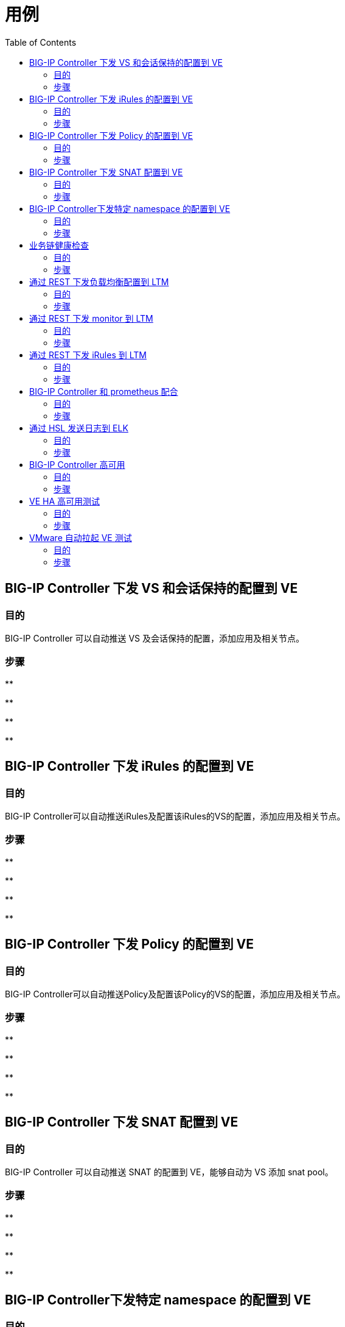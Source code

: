= 用例
:toc: manual

== BIG-IP Controller 下发 VS 和会话保持的配置到 VE

=== 目的

BIG-IP Controller 可以自动推送 VS 及会话保持的配置，添加应用及相关节点。

=== 步骤

[source, bash]
.**
----

----

[source, bash]
.**
----

----

[source, bash]
.**
----

----

[source, bash]
.**
----

----

== BIG-IP Controller 下发 iRules 的配置到 VE

=== 目的

BIG-IP Controller可以自动推送iRules及配置该iRules的VS的配置，添加应用及相关节点。

=== 步骤

[source, bash]
.**
----

----

[source, bash]
.**
----

----

[source, bash]
.**
----

----

[source, bash]
.**
----

----

== BIG-IP Controller 下发 Policy 的配置到 VE

=== 目的

BIG-IP Controller可以自动推送Policy及配置该Policy的VS的配置，添加应用及相关节点。

=== 步骤

[source, bash]
.**
----

----

[source, bash]
.**
----

----

[source, bash]
.**
----

----

[source, bash]
.**
----

----

== BIG-IP Controller 下发 SNAT 配置到 VE

=== 目的

BIG-IP Controller 可以自动推送 SNAT 的配置到 VE，能够自动为 VS 添加 snat pool。

=== 步骤    

[source, bash]
.**
----

----

[source, bash]
.**
----

----

[source, bash]
.**
----

----

[source, bash]
.**
----

----

== BIG-IP Controller下发特定 namespace 的配置到 VE

=== 目的

BIG-IP Controller 监控特定的 namespace，BIG-IP Controller 只下发其监控特定的 namespace 里面配置的配置。

=== 步骤

[source, bash]
.**
----

----

[source, bash]
.**
----

----

[source, bash]
.**
----

----

[source, bash]
.**
----

----

== 业务链健康检查

=== 目的

验证当 Pod 全部 down 后，VE和LTM 是否能够正确反馈结果。

=== 步骤

[source, bash]
.**
----

----

[source, bash]
.**
----

----

[source, bash]
.**
----

----

[source, bash]
.**
----

----

== 通过 REST 下发负载均衡配置到 LTM

=== 目的

验证 F5 通过 REST 接口下发负载均衡配置到 LTM 的能力。

=== 步骤

[source, bash]
.**
----

----

[source, bash]
.**
----

----

[source, bash]
.**
----

----

[source, bash]
.**
----

----

== 通过 REST 下发 monitor 到 LTM

=== 目的

验证F5通过REST接口下发monitor配置到LTM的能力。

===  步骤

[source, bash]
.**
----

----

[source, bash]
.**
----

----

[source, bash]
.**
----

----

[source, bash]
.**
----

----

== 通过 REST 下发 iRules 到 LTM

=== 目的

验证 F5 通过 REST 接口下发 iRules 配置到 LTM 的能力。

===  步骤

[source, bash]
.**
----

----

[source, bash]
.**
----

----

[source, bash]
.**
----

----

[source, bash]
.**
----

----

== BIG-IP Controller 和 prometheus 配合

=== 目的

验证 BIG-IP Controller 和 prometheus 的配合能力，使得 prometheus 能够读取 F5 的运行数据。

=== 步骤   

[source, bash]
.**
----

----

[source, bash]
.**
----

----

[source, bash]
.**
----

----

[source, bash]
.**
----

----

== 通过 HSL 发送日志到 ELK

=== 目的

验证F5和ELK的结合能力。

=== 步骤

[source, bash]
.**
----

----

[source, bash]
.**
----

----

[source, bash]
.**
----

----

[source, bash]
.**
----

----

== BIG-IP Controller 高可用

=== 目的

BIG-IP Controller 接受 K8s 管理，当 BIG-IP Controller 故障，K8s 会自动重新拉起一个 BIG-IP Controller，对此进行验证。

=== 步骤    

[source, bash]
.**
----

----

[source, bash]
.**
----

----

[source, bash]
.**
----

----

[source, bash]
.**
----

----

== VE HA 高可用测试

=== 目的

验证 F5 VE 主备双机的切换能力。

=== 步骤

[source, bash]
.**
----

----

[source, bash]
.**
----

----

[source, bash]
.**
----

----

[source, bash]
.**
----

----

== VMware 自动拉起 VE 测试

=== 目的

测试验证 VMware 和 VE 的配合，验证当VE故障时，VMware 是否可以自动拉起新的VE。

=== 步骤

[source, bash]
.**
----

----

[source, bash]
.**
----

----

[source, bash]
.**
----

----

[source, bash]
.**
----

----

